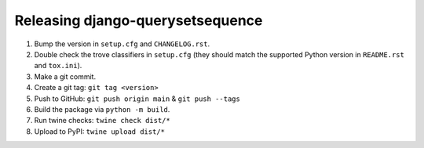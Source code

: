 Releasing django-querysetsequence
=================================

1. Bump the version in ``setup.cfg`` and ``CHANGELOG.rst``.
2. Double check the trove classifiers in ``setup.cfg`` (they should match the
   supported Python version in ``README.rst`` and ``tox.ini``).
3. Make a git commit.
4. Create a git tag: ``git tag <version>``
5. Push to GitHub: ``git push origin main`` & ``git push --tags``
6. Build the package via ``python -m build``.
7. Run twine checks: ``twine check dist/*``
8. Upload to PyPI: ``twine upload dist/*``
